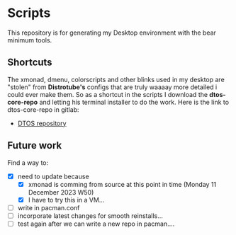 * Scripts
This repository is for generating my Desktop environment with the bear minimum tools.
** Shortcuts
The xmonad, dmenu, colorscripts and other blinks used in my desktop are "stolen" from *Distrotube's* configs that are truly waaaay more detailed i could ever make them. So as a shortcut in the scripts I download the **dtos-core-repo** and letting his terminal installer to do the work. 
Here is the link to dtos-core-repo in gitlab:
- [[https://gitlab.com/dtos/dtos-core-repo][DTOS repository]]
** Future work
Find a way to:
- [X] need to update because
  - [X] xmonad is comming from source at this point in time (Monday 11 December 2023 W50)
  - [X] I have to try this in a VM...
- [ ] write in pacman.conf
- [ ] incorporate latest changes for smooth reinstalls...
- [ ] test again after we can write a new repo in pacman....
